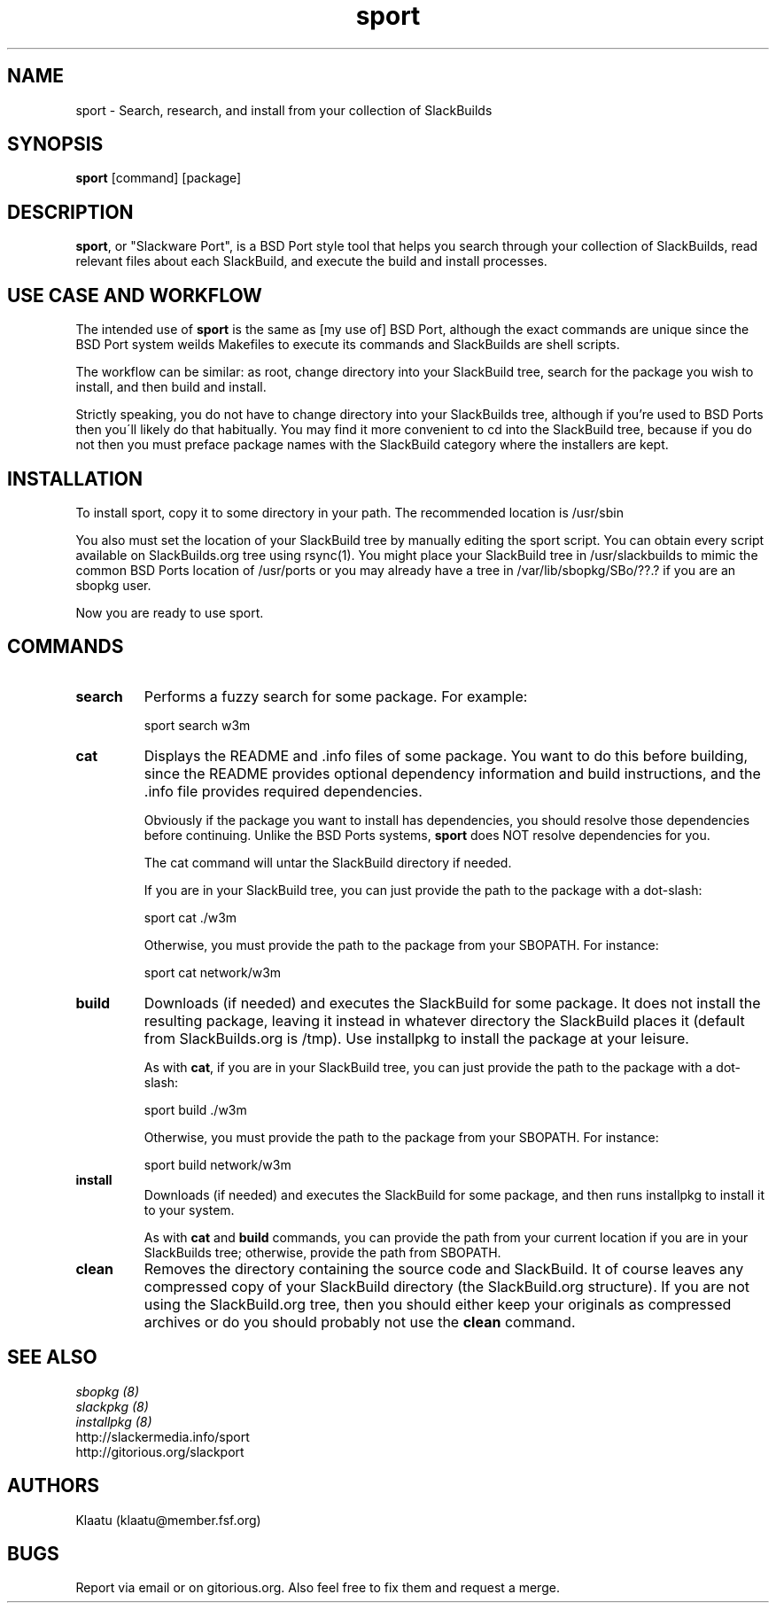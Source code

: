 .\" sport - Slackware Port
.TH "sport" "8" ""  "Klaatu" ""
.SH "NAME"
sport \- Search, research, and install from your collection of SlackBuilds
.SH "SYNOPSIS"
\fBsport\fP [command] [package]
.SH "DESCRIPTION"
.PP 
\fBsport\fP, or "Slackware Port", is a BSD Port style tool that helps
you search through your collection of SlackBuilds, read relevant files
about each SlackBuild, and execute the build and install processes.
.PP
.SH USE CASE AND WORKFLOW
The intended use of \fBsport\fP is the same as [my use of] BSD Port, although the
exact commands are unique since the BSD Port system weilds Makefiles
to execute its commands and SlackBuilds are shell scripts. 
.PP
The workflow can be similar: as root, change directory into your
SlackBuild tree, search for the package you wish to install, and then
build and install.
.PP
Strictly speaking, you do not have to change directory into your
SlackBuilds tree, although if you're used to BSD Ports then you\'ll
likely do that habitually. You may find it more convenient to cd into the
SlackBuild tree, because if you do not then you must preface package
names with the SlackBuild category where the installers are kept.
.SH INSTALLATION
To install sport, copy it to some directory in your path. The
recommended location is /usr/sbin
.PP
You also must set the location of your SlackBuild tree by manually
editing the sport script. You can obtain every script available on
SlackBuilds.org tree using rsync(1). You might place your SlackBuild
tree in /usr/slackbuilds to mimic the common BSD Ports location of
/usr/ports or you may already have a tree in /var/lib/sbopkg/SBo/??.?
if you are an sbopkg user.
.PP
Now you are ready to use sport.
.SH COMMANDS 
.PP

.IP "\fBsearch\fP"
Performs a fuzzy search for some package. For example\&:
.IP
sport search w3m\&
.PP
.IP "\fBcat\fP"
Displays the README and \&.info files of some package. You want to
do this before building, since the README provides optional dependency
information and build instructions, and the .info file provides
required dependencies.
.IP
Obviously if the package you want to install has dependencies, you
should resolve those dependencies before continuing. Unlike the BSD
Ports systems, \fBsport\fP does NOT resolve dependencies for you.
.IP
The cat command will untar the SlackBuild directory if needed.
.IP
If you are in your SlackBuild tree, you can just provide the path to
the package with a dot-slash:
.IP
sport cat ./w3m
.IP
Otherwise, you must provide the path to the package from your
SBOPATH. For instance:
.IP
sport cat network/w3m
.PP
.IP "\fBbuild\fP"
Downloads (if needed) and executes the SlackBuild for some package. It
does not install the resulting package, leaving it instead in whatever
directory the SlackBuild places it (default from SlackBuilds.org is
/tmp). Use installpkg to install the package at your leisure.
.IP
As with \fBcat\fP, if you are in your SlackBuild tree, you can just
provide the path to the package with a dot-slash:
.IP
sport build ./w3m
.IP
Otherwise, you must provide the path to the package from your
SBOPATH. For instance:
.IP
sport build network/w3m
.PP
.IP "\fBinstall\fP"
Downloads (if needed) and executes the SlackBuild for some package,
and then runs installpkg to install it to your system.
.IP
As with \fBcat\fP and \fBbuild\fP commands, you can provide the path
from your current location if you are in your SlackBuilds tree;
otherwise, provide the path from SBOPATH.
.PP
.IP "\fBclean\fP"
Removes the directory containing the source code and SlackBuild. It of
course leaves any compressed copy of your SlackBuild directory (the
SlackBuild.org structure). If you are not using the SlackBuild.org
tree, then you should either keep your originals as compressed
archives or do you should probably not use the \fBclean\fP command.
.PP
.SH "SEE ALSO"
.nf
.I sbopkg (8)
.I slackpkg (8)
.I installpkg (8)
http://slackermedia.info/sport
http://gitorious.org/slackport
.fi

.PP
.SH "AUTHORS"
.nf
Klaatu (klaatu@member.fsf.org)
.fi

.PP
.SH "BUGS"
Report via email or on gitorious.org. Also feel free to fix them and
request a merge.
.fi
